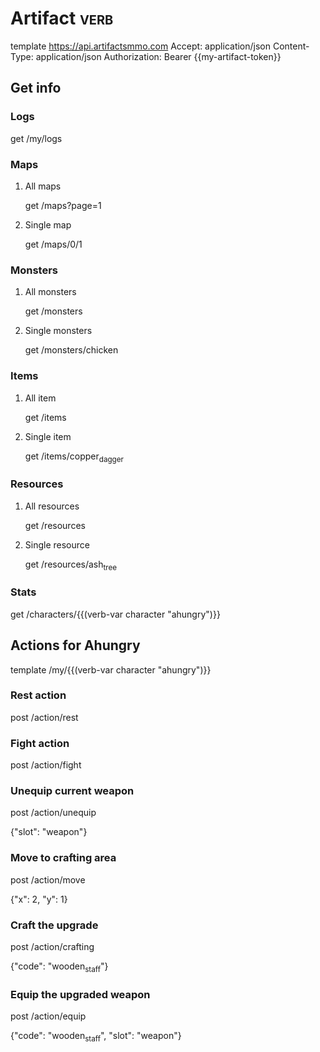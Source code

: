 # Local Variables:
# eval: (verb-mode)
# eval: (load-file "~/dotfiles/flub/.emacs.d/private/my-vars.el.gpg")
# End:

# api ref: https://api.artifactsmmo.com/docs/#/operations/get_all_monsters_monsters_get

* Artifact                                                             :verb:
template https://api.artifactsmmo.com
Accept: application/json
Content-Type: application/json
Authorization: Bearer {{my-artifact-token}}

** Get info
*** Logs
get /my/logs

*** Maps
**** All maps
get /maps?page=1

**** Single map
get /maps/0/1

*** Monsters
**** All monsters
get /monsters

**** Single monsters
get /monsters/chicken

*** Items
**** All item
get /items

**** Single item
get /items/copper_dagger

*** Resources
**** All resources
get /resources

**** Single resource
get /resources/ash_tree

*** Stats
get /characters/{{(verb-var character "ahungry")}}

** Actions for Ahungry
template /my/{{(verb-var character "ahungry")}}

*** Rest action
post /action/rest

*** Fight action
post /action/fight

*** Unequip current weapon
post /action/unequip

{"slot": "weapon"}

*** Move to crafting area
post /action/move

{"x": 2, "y": 1}

*** Craft the upgrade
post /action/crafting

{"code": "wooden_staff"}

*** Equip the upgraded weapon
post /action/equip

{"code": "wooden_staff", "slot": "weapon"}
